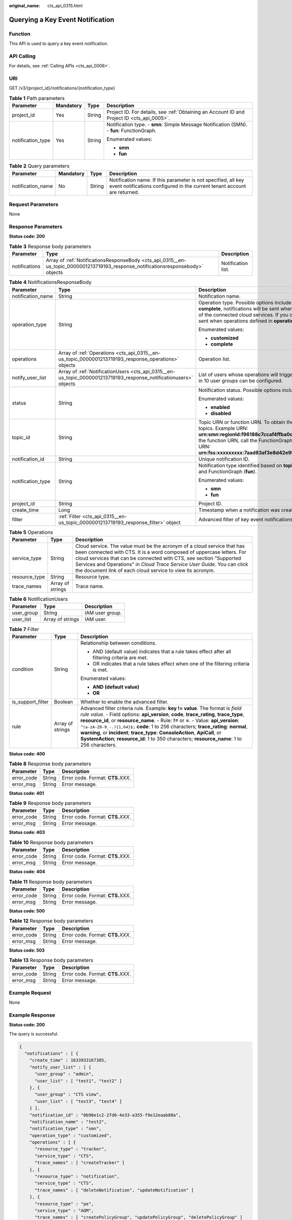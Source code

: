 :original_name: cts_api_0315.html

.. _cts_api_0315:

Querying a Key Event Notification
=================================

Function
--------

This API is used to query a key event notification.

API Calling
-----------

For details, see :ref:`Calling APIs <cts_api_0006>`.

URI
---

GET /v3/{project_id}/notifications/{notification_type}

.. table:: **Table 1** Path parameters

   +-------------------+-----------------+-----------------+--------------------------------------------------------------------------------------------+
   | Parameter         | Mandatory       | Type            | Description                                                                                |
   +===================+=================+=================+============================================================================================+
   | project_id        | Yes             | String          | Project ID. For details, see :ref:`Obtaining an Account ID and Project ID <cts_api_0005>`. |
   +-------------------+-----------------+-----------------+--------------------------------------------------------------------------------------------+
   | notification_type | Yes             | String          | Notification type. - **smn**: Simple Message Notification (SMN). - **fun**: FunctionGraph. |
   |                   |                 |                 |                                                                                            |
   |                   |                 |                 | Enumerated values:                                                                         |
   |                   |                 |                 |                                                                                            |
   |                   |                 |                 | -  **smn**                                                                                 |
   |                   |                 |                 |                                                                                            |
   |                   |                 |                 | -  **fun**                                                                                 |
   +-------------------+-----------------+-----------------+--------------------------------------------------------------------------------------------+

.. table:: **Table 2** Query parameters

   +-------------------+-----------+--------+-------------------------------------------------------------------------------------------------------------------------------------------+
   | Parameter         | Mandatory | Type   | Description                                                                                                                               |
   +===================+===========+========+===========================================================================================================================================+
   | notification_name | No        | String | Notification name. If this parameter is not specified, all key event notifications configured in the current tenant account are returned. |
   +-------------------+-----------+--------+-------------------------------------------------------------------------------------------------------------------------------------------+

Request Parameters
------------------

None

Response Parameters
-------------------

**Status code: 200**

.. table:: **Table 3** Response body parameters

   +---------------+-----------------------------------------------------------------------------------------------------------------------------------+--------------------+
   | Parameter     | Type                                                                                                                              | Description        |
   +===============+===================================================================================================================================+====================+
   | notifications | Array of :ref:`NotificationsResponseBody <cts_api_0315__en-us_topic_0000001213719193_response_notificationsresponsebody>` objects | Notification list. |
   +---------------+-----------------------------------------------------------------------------------------------------------------------------------+--------------------+

.. _cts_api_0315__en-us_topic_0000001213719193_response_notificationsresponsebody:

.. table:: **Table 4** NotificationsResponseBody

   +-----------------------+-------------------------------------------------------------------------------------------------------------------+---------------------------------------------------------------------------------------------------------------------------------------------------------------------------------------------------------------------------------------------------------------------------------------------------------------------------------------------------------+
   | Parameter             | Type                                                                                                              | Description                                                                                                                                                                                                                                                                                                                                             |
   +=======================+===================================================================================================================+=========================================================================================================================================================================================================================================================================================================================================================+
   | notification_name     | String                                                                                                            | Notification name.                                                                                                                                                                                                                                                                                                                                      |
   +-----------------------+-------------------------------------------------------------------------------------------------------------------+---------------------------------------------------------------------------------------------------------------------------------------------------------------------------------------------------------------------------------------------------------------------------------------------------------------------------------------------------------+
   | operation_type        | String                                                                                                            | Operation type. Possible options include **complete** and **customized**. If you choose **complete**, notifications will be sent when any supported operation occurs on any of the connected cloud services. If you choose **customized**, notifications will be sent when operations defined in **operations** occur.                                  |
   |                       |                                                                                                                   |                                                                                                                                                                                                                                                                                                                                                         |
   |                       |                                                                                                                   | Enumerated values:                                                                                                                                                                                                                                                                                                                                      |
   |                       |                                                                                                                   |                                                                                                                                                                                                                                                                                                                                                         |
   |                       |                                                                                                                   | -  **customized**                                                                                                                                                                                                                                                                                                                                       |
   |                       |                                                                                                                   |                                                                                                                                                                                                                                                                                                                                                         |
   |                       |                                                                                                                   | -  **complete**                                                                                                                                                                                                                                                                                                                                         |
   +-----------------------+-------------------------------------------------------------------------------------------------------------------+---------------------------------------------------------------------------------------------------------------------------------------------------------------------------------------------------------------------------------------------------------------------------------------------------------------------------------------------------------+
   | operations            | Array of :ref:`Operations <cts_api_0315__en-us_topic_0000001213719193_response_operations>` objects               | Operation list.                                                                                                                                                                                                                                                                                                                                         |
   +-----------------------+-------------------------------------------------------------------------------------------------------------------+---------------------------------------------------------------------------------------------------------------------------------------------------------------------------------------------------------------------------------------------------------------------------------------------------------------------------------------------------------+
   | notify_user_list      | Array of :ref:`NotificationUsers <cts_api_0315__en-us_topic_0000001213719193_response_notificationusers>` objects | List of users whose operations will trigger notifications. Currently, up to 50 users in 10 user groups can be configured.                                                                                                                                                                                                                               |
   +-----------------------+-------------------------------------------------------------------------------------------------------------------+---------------------------------------------------------------------------------------------------------------------------------------------------------------------------------------------------------------------------------------------------------------------------------------------------------------------------------------------------------+
   | status                | String                                                                                                            | Notification status. Possible options include **enabled** and **disabled**.                                                                                                                                                                                                                                                                             |
   |                       |                                                                                                                   |                                                                                                                                                                                                                                                                                                                                                         |
   |                       |                                                                                                                   | Enumerated values:                                                                                                                                                                                                                                                                                                                                      |
   |                       |                                                                                                                   |                                                                                                                                                                                                                                                                                                                                                         |
   |                       |                                                                                                                   | -  **enabled**                                                                                                                                                                                                                                                                                                                                          |
   |                       |                                                                                                                   |                                                                                                                                                                                                                                                                                                                                                         |
   |                       |                                                                                                                   | -  **disabled**                                                                                                                                                                                                                                                                                                                                         |
   +-----------------------+-------------------------------------------------------------------------------------------------------------------+---------------------------------------------------------------------------------------------------------------------------------------------------------------------------------------------------------------------------------------------------------------------------------------------------------------------------------------------------------+
   | topic_id              | String                                                                                                            | Topic URN or function URN. To obtain the **topic_urn**, call the SMN API for querying topics. Example URN: **urn:smn:regionId:f96188c7ccaf4ffba0c9aa149ab2bd57:test_topic_v2** To obtain the function URN, call the FunctionGraph API for querying functions. Example URN: **urn:fss:xxxxxxxxx:7aad83af3e8d42e99ac194e8419e2c9b:function:default:test** |
   +-----------------------+-------------------------------------------------------------------------------------------------------------------+---------------------------------------------------------------------------------------------------------------------------------------------------------------------------------------------------------------------------------------------------------------------------------------------------------------------------------------------------------+
   | notification_id       | String                                                                                                            | Unique notification ID.                                                                                                                                                                                                                                                                                                                                 |
   +-----------------------+-------------------------------------------------------------------------------------------------------------------+---------------------------------------------------------------------------------------------------------------------------------------------------------------------------------------------------------------------------------------------------------------------------------------------------------------------------------------------------------+
   | notification_type     | String                                                                                                            | Notification type identified based on **topic_id**. Possible options include SMN (**smn**) and FunctionGraph (**fun**).                                                                                                                                                                                                                                 |
   |                       |                                                                                                                   |                                                                                                                                                                                                                                                                                                                                                         |
   |                       |                                                                                                                   | Enumerated values:                                                                                                                                                                                                                                                                                                                                      |
   |                       |                                                                                                                   |                                                                                                                                                                                                                                                                                                                                                         |
   |                       |                                                                                                                   | -  **smn**                                                                                                                                                                                                                                                                                                                                              |
   |                       |                                                                                                                   |                                                                                                                                                                                                                                                                                                                                                         |
   |                       |                                                                                                                   | -  **fun**                                                                                                                                                                                                                                                                                                                                              |
   +-----------------------+-------------------------------------------------------------------------------------------------------------------+---------------------------------------------------------------------------------------------------------------------------------------------------------------------------------------------------------------------------------------------------------------------------------------------------------------------------------------------------------+
   | project_id            | String                                                                                                            | Project ID.                                                                                                                                                                                                                                                                                                                                             |
   +-----------------------+-------------------------------------------------------------------------------------------------------------------+---------------------------------------------------------------------------------------------------------------------------------------------------------------------------------------------------------------------------------------------------------------------------------------------------------------------------------------------------------+
   | create_time           | Long                                                                                                              | Timestamp when a notification was created.                                                                                                                                                                                                                                                                                                              |
   +-----------------------+-------------------------------------------------------------------------------------------------------------------+---------------------------------------------------------------------------------------------------------------------------------------------------------------------------------------------------------------------------------------------------------------------------------------------------------------------------------------------------------+
   | filter                | :ref:`Filter <cts_api_0315__en-us_topic_0000001213719193_response_filter>` object                                 | Advanced filter of key event notifications.                                                                                                                                                                                                                                                                                                             |
   +-----------------------+-------------------------------------------------------------------------------------------------------------------+---------------------------------------------------------------------------------------------------------------------------------------------------------------------------------------------------------------------------------------------------------------------------------------------------------------------------------------------------------+

.. _cts_api_0315__en-us_topic_0000001213719193_response_operations:

.. table:: **Table 5** Operations

   +---------------+------------------+------------------------------------------------------------------------------------------------------------------------------------------------------------------------------------------------------------------------------------------------------------------------------------------------------------------------------------------------------------------+
   | Parameter     | Type             | Description                                                                                                                                                                                                                                                                                                                                                      |
   +===============+==================+==================================================================================================================================================================================================================================================================================================================================================================+
   | service_type  | String           | Cloud service. The value must be the acronym of a cloud service that has been connected with CTS. It is a word composed of uppercase letters. For cloud services that can be connected with CTS, see section "Supported Services and Operations" in *Cloud Trace Service User Guide*. You can click the document link of each cloud service to view its acronym. |
   +---------------+------------------+------------------------------------------------------------------------------------------------------------------------------------------------------------------------------------------------------------------------------------------------------------------------------------------------------------------------------------------------------------------+
   | resource_type | String           | Resource type.                                                                                                                                                                                                                                                                                                                                                   |
   +---------------+------------------+------------------------------------------------------------------------------------------------------------------------------------------------------------------------------------------------------------------------------------------------------------------------------------------------------------------------------------------------------------------+
   | trace_names   | Array of strings | Trace name.                                                                                                                                                                                                                                                                                                                                                      |
   +---------------+------------------+------------------------------------------------------------------------------------------------------------------------------------------------------------------------------------------------------------------------------------------------------------------------------------------------------------------------------------------------------------------+

.. _cts_api_0315__en-us_topic_0000001213719193_response_notificationusers:

.. table:: **Table 6** NotificationUsers

   ========== ================ ===============
   Parameter  Type             Description
   ========== ================ ===============
   user_group String           IAM user group.
   user_list  Array of strings IAM user.
   ========== ================ ===============

.. _cts_api_0315__en-us_topic_0000001213719193_response_filter:

.. table:: **Table 7** Filter

   +-----------------------+-----------------------+-----------------------------------------------------------------------------------------------------------------------------------------------------------------------------------------------------------------------------------------------------------------------------------------------------------------------------------------------------------------------------------------------------------------------------------------------------------------------------------------------------------------------------------------------+
   | Parameter             | Type                  | Description                                                                                                                                                                                                                                                                                                                                                                                                                                                                                                                                   |
   +=======================+=======================+===============================================================================================================================================================================================================================================================================================================================================================================================================================================================================================================================================+
   | condition             | String                | Relationship between conditions.                                                                                                                                                                                                                                                                                                                                                                                                                                                                                                              |
   |                       |                       |                                                                                                                                                                                                                                                                                                                                                                                                                                                                                                                                               |
   |                       |                       | -  AND (default value) indicates that a rule takes effect after all filtering criteria are met.                                                                                                                                                                                                                                                                                                                                                                                                                                               |
   |                       |                       |                                                                                                                                                                                                                                                                                                                                                                                                                                                                                                                                               |
   |                       |                       | -  OR indicates that a rule takes effect when one of the filtering criteria is met.                                                                                                                                                                                                                                                                                                                                                                                                                                                           |
   |                       |                       |                                                                                                                                                                                                                                                                                                                                                                                                                                                                                                                                               |
   |                       |                       | Enumerated values:                                                                                                                                                                                                                                                                                                                                                                                                                                                                                                                            |
   |                       |                       |                                                                                                                                                                                                                                                                                                                                                                                                                                                                                                                                               |
   |                       |                       | -  **AND (default value)**                                                                                                                                                                                                                                                                                                                                                                                                                                                                                                                    |
   |                       |                       |                                                                                                                                                                                                                                                                                                                                                                                                                                                                                                                                               |
   |                       |                       | -  **OR**                                                                                                                                                                                                                                                                                                                                                                                                                                                                                                                                     |
   +-----------------------+-----------------------+-----------------------------------------------------------------------------------------------------------------------------------------------------------------------------------------------------------------------------------------------------------------------------------------------------------------------------------------------------------------------------------------------------------------------------------------------------------------------------------------------------------------------------------------------+
   | is_support_filter     | Boolean               | Whether to enable the advanced filter.                                                                                                                                                                                                                                                                                                                                                                                                                                                                                                        |
   +-----------------------+-----------------------+-----------------------------------------------------------------------------------------------------------------------------------------------------------------------------------------------------------------------------------------------------------------------------------------------------------------------------------------------------------------------------------------------------------------------------------------------------------------------------------------------------------------------------------------------+
   | rule                  | Array of strings      | Advanced filter criteria rule. Example: **key != value**. The format is *field rule value*. - Field options: **api_version**, **code**, **trace_rating**, **trace_type**, **resource_id**, or **resource_name**. - Rule: **!=** or **=**. - Value: **api_version**: ``^(a-zA-Z0-9_-.){1,64}$;`` **code**: 1 to 256 characters; **trace_rating**: **normal**, **warning**, or **incident**; **trace_type**: **ConsoleAction**, **ApiCall**, or **SystemAction**; **resource_id**: 1 to 350 characters; **resource_name**: 1 to 256 characters. |
   +-----------------------+-----------------------+-----------------------------------------------------------------------------------------------------------------------------------------------------------------------------------------------------------------------------------------------------------------------------------------------------------------------------------------------------------------------------------------------------------------------------------------------------------------------------------------------------------------------------------------------+

**Status code: 400**

.. table:: **Table 8** Response body parameters

   ========== ====== ====================================
   Parameter  Type   Description
   ========== ====== ====================================
   error_code String Error code. Format: **CTS.**\ *XXX*.
   error_msg  String Error message.
   ========== ====== ====================================

**Status code: 401**

.. table:: **Table 9** Response body parameters

   ========== ====== ====================================
   Parameter  Type   Description
   ========== ====== ====================================
   error_code String Error code. Format: **CTS.**\ *XXX*.
   error_msg  String Error message.
   ========== ====== ====================================

**Status code: 403**

.. table:: **Table 10** Response body parameters

   ========== ====== ====================================
   Parameter  Type   Description
   ========== ====== ====================================
   error_code String Error code. Format: **CTS.**\ *XXX*.
   error_msg  String Error message.
   ========== ====== ====================================

**Status code: 404**

.. table:: **Table 11** Response body parameters

   ========== ====== ====================================
   Parameter  Type   Description
   ========== ====== ====================================
   error_code String Error code. Format: **CTS.**\ *XXX*.
   error_msg  String Error message.
   ========== ====== ====================================

**Status code: 500**

.. table:: **Table 12** Response body parameters

   ========== ====== ====================================
   Parameter  Type   Description
   ========== ====== ====================================
   error_code String Error code. Format: **CTS.**\ *XXX*.
   error_msg  String Error message.
   ========== ====== ====================================

**Status code: 503**

.. table:: **Table 13** Response body parameters

   ========== ====== ====================================
   Parameter  Type   Description
   ========== ====== ====================================
   error_code String Error code. Format: **CTS.**\ *XXX*.
   error_msg  String Error message.
   ========== ====== ====================================

Example Request
---------------

None

Example Response
----------------

**Status code: 200**

The query is successful.

.. code-block::

   {
     "notifications" : [ {
       "create_time" : 1633933167385,
       "notify_user_list" : [ {
         "user_group" : "admin",
         "user_list" : [ "test1", "test2" ]
       }, {
         "user_group" : "CTS view",
         "user_list" : [ "test3", "test4" ]
       } ],
       "notification_id" : "0b98e1c2-2fd6-4e33-a355-f9e12eaab88a",
       "notification_name" : "test2",
       "notification_type" : "smn",
       "operation_type" : "customized",
       "operations" : [ {
         "resource_type" : "tracker",
         "service_type" : "CTS",
         "trace_names" : [ "createTracker" ]
       }, {
         "resource_type" : "notification",
         "service_type" : "CTS",
         "trace_names" : [ "deleteNotification", "updateNotification" ]
       }, {
         "resource_type" : "pe",
         "service_type" : "AOM",
         "trace_names" : [ "createPolicyGroup", "updatePolicyGroup", "deletePolicyGroup" ]
       } ],
       "project_id" : "24edf66e79d04187acb99a463e610764",
       "status" : "enabled",
       "topic_id" : "urn:smn:{regionid}:24edf66e79d04187acb99a463e610764:test"
     }, {
       "create_time" : 1633924057706,
       "notify_user_list" : [ {
         "user_group" : "admin",
         "user_list" : [ "test1", "test2" ]
       }, {
         "user_group" : "CTS view",
         "user_list" : [ "test3", "test4" ]
       } ],
       "notification_id" : "6d4a09bb-aa8e-40db-9e87-0d5e203823a8",
       "notification_name" : "test1",
       "notification_type" : "smn",
       "operation_type" : "complete",
       "operations" : [ ],
       "project_id" : "24edf66e79d04187acb99a463e610764",
       "status" : "disabled"
     } ]
   }

Status Codes
------------

+-------------+--------------------------------------------------------------------------------------------------------+
| Status Code | Description                                                                                            |
+=============+========================================================================================================+
| 200         | The query is successful.                                                                               |
+-------------+--------------------------------------------------------------------------------------------------------+
| 400         | The server failed to process the request.                                                              |
+-------------+--------------------------------------------------------------------------------------------------------+
| 401         | The request is rejected due to authentication failure.                                                 |
+-------------+--------------------------------------------------------------------------------------------------------+
| 403         | The server understood the request but refused to authorize it.                                         |
+-------------+--------------------------------------------------------------------------------------------------------+
| 404         | The server failed to find the requested resource or some key event notifications failed to be deleted. |
+-------------+--------------------------------------------------------------------------------------------------------+
| 500         | The request failed to be executed or some trackers failed to be deleted.                               |
+-------------+--------------------------------------------------------------------------------------------------------+
| 503         | The requested service is invalid. The client should not repeat the request without modifications.      |
+-------------+--------------------------------------------------------------------------------------------------------+

Error Code
----------

For details, see :ref:`Error Codes <errorcode>`.
